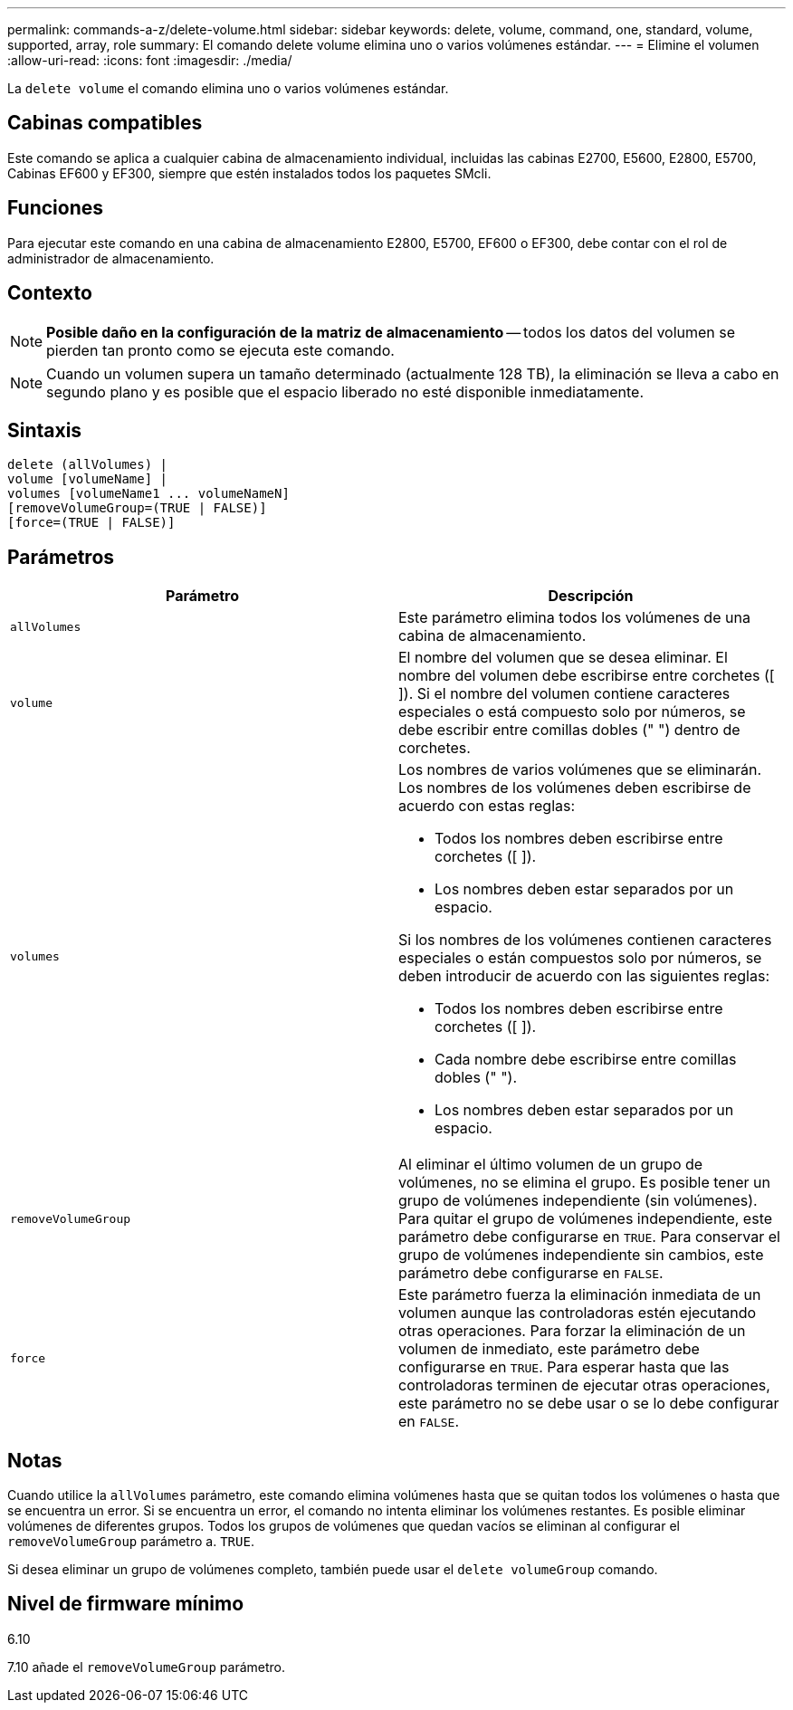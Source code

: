 ---
permalink: commands-a-z/delete-volume.html 
sidebar: sidebar 
keywords: delete, volume, command, one, standard, volume, supported, array, role 
summary: El comando delete volume elimina uno o varios volúmenes estándar. 
---
= Elimine el volumen
:allow-uri-read: 
:icons: font
:imagesdir: ./media/


[role="lead"]
La `delete volume` el comando elimina uno o varios volúmenes estándar.



== Cabinas compatibles

Este comando se aplica a cualquier cabina de almacenamiento individual, incluidas las cabinas E2700, E5600, E2800, E5700, Cabinas EF600 y EF300, siempre que estén instalados todos los paquetes SMcli.



== Funciones

Para ejecutar este comando en una cabina de almacenamiento E2800, E5700, EF600 o EF300, debe contar con el rol de administrador de almacenamiento.



== Contexto

[NOTE]
====
*Posible daño en la configuración de la matriz de almacenamiento* -- todos los datos del volumen se pierden tan pronto como se ejecuta este comando.

====
[NOTE]
====
Cuando un volumen supera un tamaño determinado (actualmente 128 TB), la eliminación se lleva a cabo en segundo plano y es posible que el espacio liberado no esté disponible inmediatamente.

====


== Sintaxis

[listing]
----
delete (allVolumes) |
volume [volumeName] |
volumes [volumeName1 ... volumeNameN]
[removeVolumeGroup=(TRUE | FALSE)]
[force=(TRUE | FALSE)]
----


== Parámetros

[cols="2*"]
|===
| Parámetro | Descripción 


 a| 
`allVolumes`
 a| 
Este parámetro elimina todos los volúmenes de una cabina de almacenamiento.



 a| 
`volume`
 a| 
El nombre del volumen que se desea eliminar. El nombre del volumen debe escribirse entre corchetes ([ ]). Si el nombre del volumen contiene caracteres especiales o está compuesto solo por números, se debe escribir entre comillas dobles (" ") dentro de corchetes.



 a| 
`volumes`
 a| 
Los nombres de varios volúmenes que se eliminarán. Los nombres de los volúmenes deben escribirse de acuerdo con estas reglas:

* Todos los nombres deben escribirse entre corchetes ([ ]).
* Los nombres deben estar separados por un espacio.


Si los nombres de los volúmenes contienen caracteres especiales o están compuestos solo por números, se deben introducir de acuerdo con las siguientes reglas:

* Todos los nombres deben escribirse entre corchetes ([ ]).
* Cada nombre debe escribirse entre comillas dobles (" ").
* Los nombres deben estar separados por un espacio.




 a| 
`removeVolumeGroup`
 a| 
Al eliminar el último volumen de un grupo de volúmenes, no se elimina el grupo. Es posible tener un grupo de volúmenes independiente (sin volúmenes). Para quitar el grupo de volúmenes independiente, este parámetro debe configurarse en `TRUE`. Para conservar el grupo de volúmenes independiente sin cambios, este parámetro debe configurarse en `FALSE`.



 a| 
`force`
 a| 
Este parámetro fuerza la eliminación inmediata de un volumen aunque las controladoras estén ejecutando otras operaciones. Para forzar la eliminación de un volumen de inmediato, este parámetro debe configurarse en `TRUE`. Para esperar hasta que las controladoras terminen de ejecutar otras operaciones, este parámetro no se debe usar o se lo debe configurar en `FALSE`.

|===


== Notas

Cuando utilice la `allVolumes` parámetro, este comando elimina volúmenes hasta que se quitan todos los volúmenes o hasta que se encuentra un error. Si se encuentra un error, el comando no intenta eliminar los volúmenes restantes. Es posible eliminar volúmenes de diferentes grupos. Todos los grupos de volúmenes que quedan vacíos se eliminan al configurar el `removeVolumeGroup` parámetro a. `TRUE`.

Si desea eliminar un grupo de volúmenes completo, también puede usar el `delete volumeGroup` comando.



== Nivel de firmware mínimo

6.10

7.10 añade el `removeVolumeGroup` parámetro.
